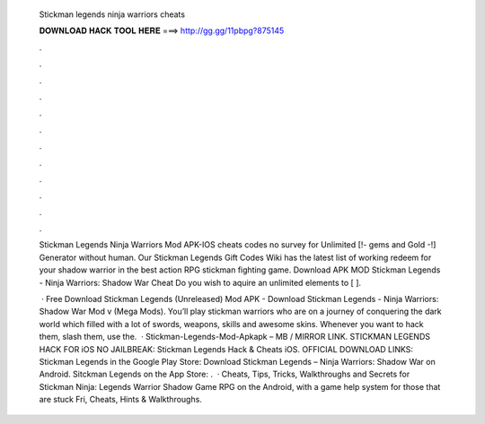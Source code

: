   Stickman legends ninja warriors cheats
  
  
  
  𝐃𝐎𝐖𝐍𝐋𝐎𝐀𝐃 𝐇𝐀𝐂𝐊 𝐓𝐎𝐎𝐋 𝐇𝐄𝐑𝐄 ===> http://gg.gg/11pbpg?875145
  
  
  
  .
  
  
  
  .
  
  
  
  .
  
  
  
  .
  
  
  
  .
  
  
  
  .
  
  
  
  .
  
  
  
  .
  
  
  
  .
  
  
  
  .
  
  
  
  .
  
  
  
  .
  
  Stickman Legends Ninja Warriors Mod APK-IOS cheats codes no survey for Unlimited [!- gems and Gold -!] Generator without human. Our Stickman Legends Gift Codes Wiki has the latest list of working redeem for your shadow warrior in the best action RPG stickman fighting game. Download APK MOD Stickman Legends - Ninja Warriors: Shadow War Cheat Do you wish to aquire an unlimited elements to [ ].
  
   · Free Download Stickman Legends (Unreleased) Mod APK - Download Stickman Legends - Ninja Warriors: Shadow War Mod v (Mega Mods). You’ll play stickman warriors who are on a journey of conquering the dark world which filled with a lot of swords, weapons, skills and awesome skins. Whenever you want to hack them, slash them, use the.  · Stickman-Legends-Mod-Apkapk – MB / MIRROR LINK. STICKMAN LEGENDS HACK FOR iOS NO JAILBREAK: Stickman Legends Hack & Cheats iOS. OFFICIAL DOWNLOAD LINKS: Stickman Legends in the Google Play Store: Download Stickman Legends – Ninja Warriors: Shadow War on Android. Sitckman Legends on the App Store: .  · Cheats, Tips, Tricks, Walkthroughs and Secrets for Stickman Ninja: Legends Warrior Shadow Game RPG on the Android, with a game help system for those that are stuck Fri, Cheats, Hints & Walkthroughs.

